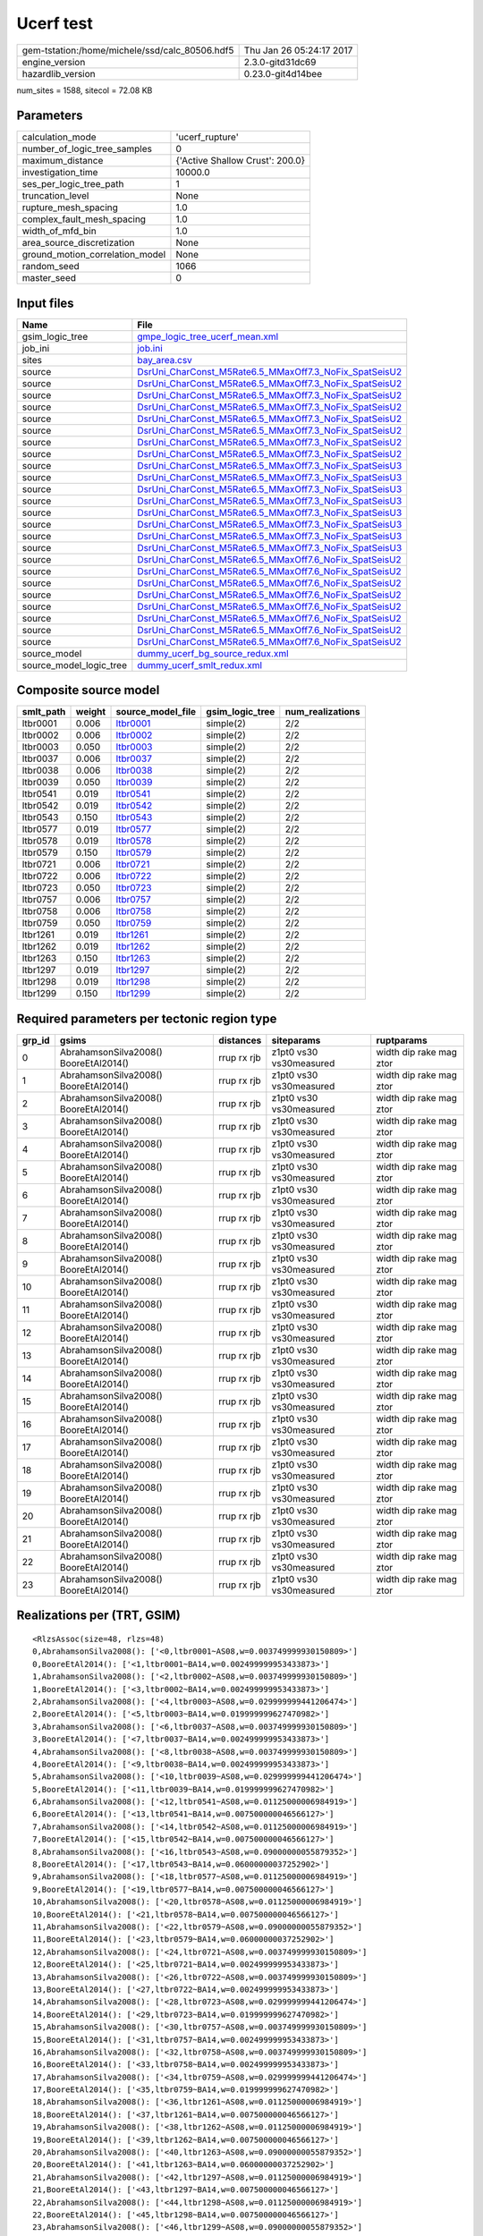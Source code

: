 Ucerf test
==========

============================================== ========================
gem-tstation:/home/michele/ssd/calc_80506.hdf5 Thu Jan 26 05:24:17 2017
engine_version                                 2.3.0-gitd31dc69        
hazardlib_version                              0.23.0-git4d14bee       
============================================== ========================

num_sites = 1588, sitecol = 72.08 KB

Parameters
----------
=============================== ===============================
calculation_mode                'ucerf_rupture'                
number_of_logic_tree_samples    0                              
maximum_distance                {'Active Shallow Crust': 200.0}
investigation_time              10000.0                        
ses_per_logic_tree_path         1                              
truncation_level                None                           
rupture_mesh_spacing            1.0                            
complex_fault_mesh_spacing      1.0                            
width_of_mfd_bin                1.0                            
area_source_discretization      None                           
ground_motion_correlation_model None                           
random_seed                     1066                           
master_seed                     0                              
=============================== ===============================

Input files
-----------
======================= ==================================================================================================================
Name                    File                                                                                                              
======================= ==================================================================================================================
gsim_logic_tree         `gmpe_logic_tree_ucerf_mean.xml <gmpe_logic_tree_ucerf_mean.xml>`_                                                
job_ini                 `job.ini <job.ini>`_                                                                                              
sites                   `bay_area.csv <bay_area.csv>`_                                                                                    
source                  `DsrUni_CharConst_M5Rate6.5_MMaxOff7.3_NoFix_SpatSeisU2 <DsrUni_CharConst_M5Rate6.5_MMaxOff7.3_NoFix_SpatSeisU2>`_
source                  `DsrUni_CharConst_M5Rate6.5_MMaxOff7.3_NoFix_SpatSeisU2 <DsrUni_CharConst_M5Rate6.5_MMaxOff7.3_NoFix_SpatSeisU2>`_
source                  `DsrUni_CharConst_M5Rate6.5_MMaxOff7.3_NoFix_SpatSeisU2 <DsrUni_CharConst_M5Rate6.5_MMaxOff7.3_NoFix_SpatSeisU2>`_
source                  `DsrUni_CharConst_M5Rate6.5_MMaxOff7.3_NoFix_SpatSeisU2 <DsrUni_CharConst_M5Rate6.5_MMaxOff7.3_NoFix_SpatSeisU2>`_
source                  `DsrUni_CharConst_M5Rate6.5_MMaxOff7.3_NoFix_SpatSeisU2 <DsrUni_CharConst_M5Rate6.5_MMaxOff7.3_NoFix_SpatSeisU2>`_
source                  `DsrUni_CharConst_M5Rate6.5_MMaxOff7.3_NoFix_SpatSeisU2 <DsrUni_CharConst_M5Rate6.5_MMaxOff7.3_NoFix_SpatSeisU2>`_
source                  `DsrUni_CharConst_M5Rate6.5_MMaxOff7.3_NoFix_SpatSeisU2 <DsrUni_CharConst_M5Rate6.5_MMaxOff7.3_NoFix_SpatSeisU2>`_
source                  `DsrUni_CharConst_M5Rate6.5_MMaxOff7.3_NoFix_SpatSeisU2 <DsrUni_CharConst_M5Rate6.5_MMaxOff7.3_NoFix_SpatSeisU2>`_
source                  `DsrUni_CharConst_M5Rate6.5_MMaxOff7.3_NoFix_SpatSeisU3 <DsrUni_CharConst_M5Rate6.5_MMaxOff7.3_NoFix_SpatSeisU3>`_
source                  `DsrUni_CharConst_M5Rate6.5_MMaxOff7.3_NoFix_SpatSeisU3 <DsrUni_CharConst_M5Rate6.5_MMaxOff7.3_NoFix_SpatSeisU3>`_
source                  `DsrUni_CharConst_M5Rate6.5_MMaxOff7.3_NoFix_SpatSeisU3 <DsrUni_CharConst_M5Rate6.5_MMaxOff7.3_NoFix_SpatSeisU3>`_
source                  `DsrUni_CharConst_M5Rate6.5_MMaxOff7.3_NoFix_SpatSeisU3 <DsrUni_CharConst_M5Rate6.5_MMaxOff7.3_NoFix_SpatSeisU3>`_
source                  `DsrUni_CharConst_M5Rate6.5_MMaxOff7.3_NoFix_SpatSeisU3 <DsrUni_CharConst_M5Rate6.5_MMaxOff7.3_NoFix_SpatSeisU3>`_
source                  `DsrUni_CharConst_M5Rate6.5_MMaxOff7.3_NoFix_SpatSeisU3 <DsrUni_CharConst_M5Rate6.5_MMaxOff7.3_NoFix_SpatSeisU3>`_
source                  `DsrUni_CharConst_M5Rate6.5_MMaxOff7.3_NoFix_SpatSeisU3 <DsrUni_CharConst_M5Rate6.5_MMaxOff7.3_NoFix_SpatSeisU3>`_
source                  `DsrUni_CharConst_M5Rate6.5_MMaxOff7.3_NoFix_SpatSeisU3 <DsrUni_CharConst_M5Rate6.5_MMaxOff7.3_NoFix_SpatSeisU3>`_
source                  `DsrUni_CharConst_M5Rate6.5_MMaxOff7.6_NoFix_SpatSeisU2 <DsrUni_CharConst_M5Rate6.5_MMaxOff7.6_NoFix_SpatSeisU2>`_
source                  `DsrUni_CharConst_M5Rate6.5_MMaxOff7.6_NoFix_SpatSeisU2 <DsrUni_CharConst_M5Rate6.5_MMaxOff7.6_NoFix_SpatSeisU2>`_
source                  `DsrUni_CharConst_M5Rate6.5_MMaxOff7.6_NoFix_SpatSeisU2 <DsrUni_CharConst_M5Rate6.5_MMaxOff7.6_NoFix_SpatSeisU2>`_
source                  `DsrUni_CharConst_M5Rate6.5_MMaxOff7.6_NoFix_SpatSeisU2 <DsrUni_CharConst_M5Rate6.5_MMaxOff7.6_NoFix_SpatSeisU2>`_
source                  `DsrUni_CharConst_M5Rate6.5_MMaxOff7.6_NoFix_SpatSeisU2 <DsrUni_CharConst_M5Rate6.5_MMaxOff7.6_NoFix_SpatSeisU2>`_
source                  `DsrUni_CharConst_M5Rate6.5_MMaxOff7.6_NoFix_SpatSeisU2 <DsrUni_CharConst_M5Rate6.5_MMaxOff7.6_NoFix_SpatSeisU2>`_
source                  `DsrUni_CharConst_M5Rate6.5_MMaxOff7.6_NoFix_SpatSeisU2 <DsrUni_CharConst_M5Rate6.5_MMaxOff7.6_NoFix_SpatSeisU2>`_
source                  `DsrUni_CharConst_M5Rate6.5_MMaxOff7.6_NoFix_SpatSeisU2 <DsrUni_CharConst_M5Rate6.5_MMaxOff7.6_NoFix_SpatSeisU2>`_
source_model            `dummy_ucerf_bg_source_redux.xml <dummy_ucerf_bg_source_redux.xml>`_                                              
source_model_logic_tree `dummy_ucerf_smlt_redux.xml <dummy_ucerf_smlt_redux.xml>`_                                                        
======================= ==================================================================================================================

Composite source model
----------------------
========= ====== ====================== =============== ================
smlt_path weight source_model_file      gsim_logic_tree num_realizations
========= ====== ====================== =============== ================
ltbr0001  0.006  `ltbr0001 <ltbr0001>`_ simple(2)       2/2             
ltbr0002  0.006  `ltbr0002 <ltbr0002>`_ simple(2)       2/2             
ltbr0003  0.050  `ltbr0003 <ltbr0003>`_ simple(2)       2/2             
ltbr0037  0.006  `ltbr0037 <ltbr0037>`_ simple(2)       2/2             
ltbr0038  0.006  `ltbr0038 <ltbr0038>`_ simple(2)       2/2             
ltbr0039  0.050  `ltbr0039 <ltbr0039>`_ simple(2)       2/2             
ltbr0541  0.019  `ltbr0541 <ltbr0541>`_ simple(2)       2/2             
ltbr0542  0.019  `ltbr0542 <ltbr0542>`_ simple(2)       2/2             
ltbr0543  0.150  `ltbr0543 <ltbr0543>`_ simple(2)       2/2             
ltbr0577  0.019  `ltbr0577 <ltbr0577>`_ simple(2)       2/2             
ltbr0578  0.019  `ltbr0578 <ltbr0578>`_ simple(2)       2/2             
ltbr0579  0.150  `ltbr0579 <ltbr0579>`_ simple(2)       2/2             
ltbr0721  0.006  `ltbr0721 <ltbr0721>`_ simple(2)       2/2             
ltbr0722  0.006  `ltbr0722 <ltbr0722>`_ simple(2)       2/2             
ltbr0723  0.050  `ltbr0723 <ltbr0723>`_ simple(2)       2/2             
ltbr0757  0.006  `ltbr0757 <ltbr0757>`_ simple(2)       2/2             
ltbr0758  0.006  `ltbr0758 <ltbr0758>`_ simple(2)       2/2             
ltbr0759  0.050  `ltbr0759 <ltbr0759>`_ simple(2)       2/2             
ltbr1261  0.019  `ltbr1261 <ltbr1261>`_ simple(2)       2/2             
ltbr1262  0.019  `ltbr1262 <ltbr1262>`_ simple(2)       2/2             
ltbr1263  0.150  `ltbr1263 <ltbr1263>`_ simple(2)       2/2             
ltbr1297  0.019  `ltbr1297 <ltbr1297>`_ simple(2)       2/2             
ltbr1298  0.019  `ltbr1298 <ltbr1298>`_ simple(2)       2/2             
ltbr1299  0.150  `ltbr1299 <ltbr1299>`_ simple(2)       2/2             
========= ====== ====================== =============== ================

Required parameters per tectonic region type
--------------------------------------------
====== ===================================== =========== ======================= =======================
grp_id gsims                                 distances   siteparams              ruptparams             
====== ===================================== =========== ======================= =======================
0      AbrahamsonSilva2008() BooreEtAl2014() rrup rx rjb z1pt0 vs30 vs30measured width dip rake mag ztor
1      AbrahamsonSilva2008() BooreEtAl2014() rrup rx rjb z1pt0 vs30 vs30measured width dip rake mag ztor
2      AbrahamsonSilva2008() BooreEtAl2014() rrup rx rjb z1pt0 vs30 vs30measured width dip rake mag ztor
3      AbrahamsonSilva2008() BooreEtAl2014() rrup rx rjb z1pt0 vs30 vs30measured width dip rake mag ztor
4      AbrahamsonSilva2008() BooreEtAl2014() rrup rx rjb z1pt0 vs30 vs30measured width dip rake mag ztor
5      AbrahamsonSilva2008() BooreEtAl2014() rrup rx rjb z1pt0 vs30 vs30measured width dip rake mag ztor
6      AbrahamsonSilva2008() BooreEtAl2014() rrup rx rjb z1pt0 vs30 vs30measured width dip rake mag ztor
7      AbrahamsonSilva2008() BooreEtAl2014() rrup rx rjb z1pt0 vs30 vs30measured width dip rake mag ztor
8      AbrahamsonSilva2008() BooreEtAl2014() rrup rx rjb z1pt0 vs30 vs30measured width dip rake mag ztor
9      AbrahamsonSilva2008() BooreEtAl2014() rrup rx rjb z1pt0 vs30 vs30measured width dip rake mag ztor
10     AbrahamsonSilva2008() BooreEtAl2014() rrup rx rjb z1pt0 vs30 vs30measured width dip rake mag ztor
11     AbrahamsonSilva2008() BooreEtAl2014() rrup rx rjb z1pt0 vs30 vs30measured width dip rake mag ztor
12     AbrahamsonSilva2008() BooreEtAl2014() rrup rx rjb z1pt0 vs30 vs30measured width dip rake mag ztor
13     AbrahamsonSilva2008() BooreEtAl2014() rrup rx rjb z1pt0 vs30 vs30measured width dip rake mag ztor
14     AbrahamsonSilva2008() BooreEtAl2014() rrup rx rjb z1pt0 vs30 vs30measured width dip rake mag ztor
15     AbrahamsonSilva2008() BooreEtAl2014() rrup rx rjb z1pt0 vs30 vs30measured width dip rake mag ztor
16     AbrahamsonSilva2008() BooreEtAl2014() rrup rx rjb z1pt0 vs30 vs30measured width dip rake mag ztor
17     AbrahamsonSilva2008() BooreEtAl2014() rrup rx rjb z1pt0 vs30 vs30measured width dip rake mag ztor
18     AbrahamsonSilva2008() BooreEtAl2014() rrup rx rjb z1pt0 vs30 vs30measured width dip rake mag ztor
19     AbrahamsonSilva2008() BooreEtAl2014() rrup rx rjb z1pt0 vs30 vs30measured width dip rake mag ztor
20     AbrahamsonSilva2008() BooreEtAl2014() rrup rx rjb z1pt0 vs30 vs30measured width dip rake mag ztor
21     AbrahamsonSilva2008() BooreEtAl2014() rrup rx rjb z1pt0 vs30 vs30measured width dip rake mag ztor
22     AbrahamsonSilva2008() BooreEtAl2014() rrup rx rjb z1pt0 vs30 vs30measured width dip rake mag ztor
23     AbrahamsonSilva2008() BooreEtAl2014() rrup rx rjb z1pt0 vs30 vs30measured width dip rake mag ztor
====== ===================================== =========== ======================= =======================

Realizations per (TRT, GSIM)
----------------------------

::

  <RlzsAssoc(size=48, rlzs=48)
  0,AbrahamsonSilva2008(): ['<0,ltbr0001~AS08,w=0.003749999930150809>']
  0,BooreEtAl2014(): ['<1,ltbr0001~BA14,w=0.002499999953433873>']
  1,AbrahamsonSilva2008(): ['<2,ltbr0002~AS08,w=0.003749999930150809>']
  1,BooreEtAl2014(): ['<3,ltbr0002~BA14,w=0.002499999953433873>']
  2,AbrahamsonSilva2008(): ['<4,ltbr0003~AS08,w=0.029999999441206474>']
  2,BooreEtAl2014(): ['<5,ltbr0003~BA14,w=0.019999999627470982>']
  3,AbrahamsonSilva2008(): ['<6,ltbr0037~AS08,w=0.003749999930150809>']
  3,BooreEtAl2014(): ['<7,ltbr0037~BA14,w=0.002499999953433873>']
  4,AbrahamsonSilva2008(): ['<8,ltbr0038~AS08,w=0.003749999930150809>']
  4,BooreEtAl2014(): ['<9,ltbr0038~BA14,w=0.002499999953433873>']
  5,AbrahamsonSilva2008(): ['<10,ltbr0039~AS08,w=0.029999999441206474>']
  5,BooreEtAl2014(): ['<11,ltbr0039~BA14,w=0.019999999627470982>']
  6,AbrahamsonSilva2008(): ['<12,ltbr0541~AS08,w=0.01125000006984919>']
  6,BooreEtAl2014(): ['<13,ltbr0541~BA14,w=0.007500000046566127>']
  7,AbrahamsonSilva2008(): ['<14,ltbr0542~AS08,w=0.01125000006984919>']
  7,BooreEtAl2014(): ['<15,ltbr0542~BA14,w=0.007500000046566127>']
  8,AbrahamsonSilva2008(): ['<16,ltbr0543~AS08,w=0.09000000055879352>']
  8,BooreEtAl2014(): ['<17,ltbr0543~BA14,w=0.06000000037252902>']
  9,AbrahamsonSilva2008(): ['<18,ltbr0577~AS08,w=0.01125000006984919>']
  9,BooreEtAl2014(): ['<19,ltbr0577~BA14,w=0.007500000046566127>']
  10,AbrahamsonSilva2008(): ['<20,ltbr0578~AS08,w=0.01125000006984919>']
  10,BooreEtAl2014(): ['<21,ltbr0578~BA14,w=0.007500000046566127>']
  11,AbrahamsonSilva2008(): ['<22,ltbr0579~AS08,w=0.09000000055879352>']
  11,BooreEtAl2014(): ['<23,ltbr0579~BA14,w=0.06000000037252902>']
  12,AbrahamsonSilva2008(): ['<24,ltbr0721~AS08,w=0.003749999930150809>']
  12,BooreEtAl2014(): ['<25,ltbr0721~BA14,w=0.002499999953433873>']
  13,AbrahamsonSilva2008(): ['<26,ltbr0722~AS08,w=0.003749999930150809>']
  13,BooreEtAl2014(): ['<27,ltbr0722~BA14,w=0.002499999953433873>']
  14,AbrahamsonSilva2008(): ['<28,ltbr0723~AS08,w=0.029999999441206474>']
  14,BooreEtAl2014(): ['<29,ltbr0723~BA14,w=0.019999999627470982>']
  15,AbrahamsonSilva2008(): ['<30,ltbr0757~AS08,w=0.003749999930150809>']
  15,BooreEtAl2014(): ['<31,ltbr0757~BA14,w=0.002499999953433873>']
  16,AbrahamsonSilva2008(): ['<32,ltbr0758~AS08,w=0.003749999930150809>']
  16,BooreEtAl2014(): ['<33,ltbr0758~BA14,w=0.002499999953433873>']
  17,AbrahamsonSilva2008(): ['<34,ltbr0759~AS08,w=0.029999999441206474>']
  17,BooreEtAl2014(): ['<35,ltbr0759~BA14,w=0.019999999627470982>']
  18,AbrahamsonSilva2008(): ['<36,ltbr1261~AS08,w=0.01125000006984919>']
  18,BooreEtAl2014(): ['<37,ltbr1261~BA14,w=0.007500000046566127>']
  19,AbrahamsonSilva2008(): ['<38,ltbr1262~AS08,w=0.01125000006984919>']
  19,BooreEtAl2014(): ['<39,ltbr1262~BA14,w=0.007500000046566127>']
  20,AbrahamsonSilva2008(): ['<40,ltbr1263~AS08,w=0.09000000055879352>']
  20,BooreEtAl2014(): ['<41,ltbr1263~BA14,w=0.06000000037252902>']
  21,AbrahamsonSilva2008(): ['<42,ltbr1297~AS08,w=0.01125000006984919>']
  21,BooreEtAl2014(): ['<43,ltbr1297~BA14,w=0.007500000046566127>']
  22,AbrahamsonSilva2008(): ['<44,ltbr1298~AS08,w=0.01125000006984919>']
  22,BooreEtAl2014(): ['<45,ltbr1298~BA14,w=0.007500000046566127>']
  23,AbrahamsonSilva2008(): ['<46,ltbr1299~AS08,w=0.09000000055879352>']
  23,BooreEtAl2014(): ['<47,ltbr1299~BA14,w=0.06000000037252902>']>

Informational data
------------------
=========== ============
hostname    gem-tstation
=========== ============

Slowest operations
------------------
======================= ======== ========= ======
operation               time_sec memory_mb counts
======================= ======== ========= ======
reading site collection 0.007    0.0       1     
======================= ======== ========= ======